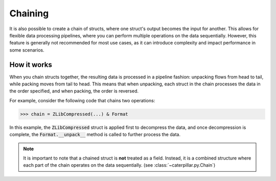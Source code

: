 .. _tutorial-chaining:

Chaining
========

It is also possible to create a chain of structs, where one struct's
output becomes the input for another. This allows for flexible data
processing pipelines, where you can perform multiple operations on
the data sequentially. However, this feature is generally not recommended
for most use cases, as it can introduce complexity and impact performance
in some scenarios.

How it works
------------

When you chain structs together, the resulting data is processed in a
pipeline fashion: unpacking flows from head to tail, while packing moves
from tail to head. This means that when unpacking, each struct in the
chain processes the data in the order specified, and when packing,
the order is reversed.

For example, consider the following code that chains two operations:

>>> chain = ZLibCompressed(...) & Format

In this example, the :code:`ZLibCompressed` struct is applied first to decompress
the data, and once decompression is complete, the :code:`Format.__unpack__` method
is called to further process the data.

.. note::
  It is important to note that a chained struct is **not** treated as a field.
  Instead, it is a combined structure where each part of the chain operates on
  the data sequentially. (see :class:`~caterpillar.py.Chain`)